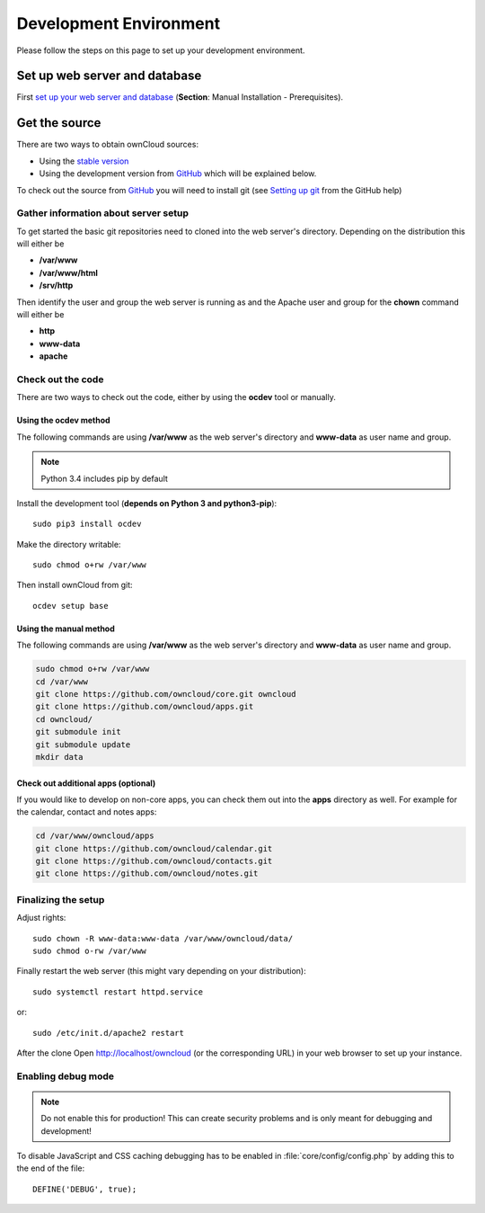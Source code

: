 .. _devenv:

.. sectionauthor:: Bernhard Posselt <dev@bernhard-posselt.com>

=======================
Development Environment
=======================

Please follow the steps on this page to set up your development environment.

Set up web server and database
==============================

First `set up your web server and database <http://doc.owncloud.org/server/7.0/admin_manual/installation.html>`_ (**Section**: Manual Installation - Prerequisites).

Get the source
==============

There are two ways to obtain ownCloud sources: 

* Using the `stable version <http://doc.owncloud.org/server/7.0/admin_manual/installation.html>`_
* Using the development version from `GitHub`_ which will be explained below.

To check out the source from `GitHub`_ you will need to install git (see `Setting up git <https://help.github.com/articles/set-up-git>`_ from the GitHub help)

Gather information about server setup
-------------------------------------

To get started the basic git repositories need to cloned into the web server's directory. Depending on the distribution this will either be

* **/var/www**
* **/var/www/html** 
* **/srv/http** 


Then identify the user and group the web server is running as and the Apache user and group for the **chown** command will either be

* **http**
* **www-data** 
* **apache**

Check out the code
------------------

There are two ways to check out the code, either by using the **ocdev** tool or manually.

Using the ocdev method 
~~~~~~~~~~~~~~~~~~~~~~

The following commands are using **/var/www** as the web server's directory and **www-data** as user name and group.

.. note:: Python 3.4 includes pip by default

Install the development tool (**depends on Python 3 and python3-pip**)::

  sudo pip3 install ocdev

Make the directory writable::

  sudo chmod o+rw /var/www
  
Then install ownCloud from git::

  ocdev setup base

Using the manual method
~~~~~~~~~~~~~~~~~~~~~~~

The following commands are using **/var/www** as the web server's directory and **www-data** as user name and group.

.. code-block:: bash

  sudo chmod o+rw /var/www
  cd /var/www
  git clone https://github.com/owncloud/core.git owncloud
  git clone https://github.com/owncloud/apps.git
  cd owncloud/
  git submodule init
  git submodule update
  mkdir data

Check out additional apps (optional)
~~~~~~~~~~~~~~~~~~~~~~~~~~~~~~~~~~~~

If you would like to develop on non-core apps, you can check them out into the **apps** directory as well.
For example for the calendar, contact and notes apps:

.. code-block:: bash

  cd /var/www/owncloud/apps
  git clone https://github.com/owncloud/calendar.git
  git clone https://github.com/owncloud/contacts.git
  git clone https://github.com/owncloud/notes.git

Finalizing the setup
--------------------

Adjust rights::

  sudo chown -R www-data:www-data /var/www/owncloud/data/
  sudo chmod o-rw /var/www


Finally restart the web server (this might vary depending on your distribution)::

  sudo systemctl restart httpd.service

or::

  sudo /etc/init.d/apache2 restart

After the clone Open http://localhost/owncloud (or the corresponding URL) in your web browser to set up your instance.

Enabling debug mode
-------------------
.. _debugmode:

.. note:: Do not enable this for production! This can create security problems and is only meant for debugging and development!

To disable JavaScript and CSS caching debugging has to be enabled in :file:`core/config/config.php` by adding this to the end of the file::

  DEFINE('DEBUG', true);

.. _GitHub: https://github.com/owncloud
.. _GitHub Help Page: https://help.github.com/

